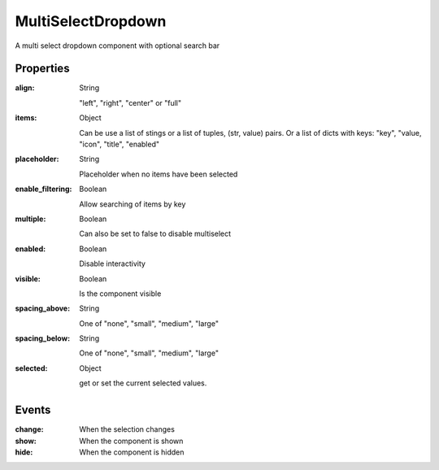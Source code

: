 MultiSelectDropdown
============
A multi select dropdown component with optional search bar

Properties
----------
:align: String

    "left", "right", "center" or "full"

:items: Object

    Can be use a list of stings or a list of tuples, (str, value) pairs. Or a list of dicts with keys: "key",
    "value, "icon", "title", "enabled"

:placeholder: String

    Placeholder when no items have been selected

:enable_filtering: Boolean

    Allow searching of items by key

:multiple: Boolean

    Can also be set to false to disable multiselect

:enabled: Boolean

    Disable interactivity

:visible: Boolean

    Is the component visible

:spacing_above: String

    One of "none", "small", "medium", "large"

:spacing_below: String

    One of "none", "small", "medium", "large"

:selected: Object

    get or set the current selected values.


Events
----------
:change:

    When the selection changes

:show:

    When the component is shown

:hide:

    When the component is hidden
